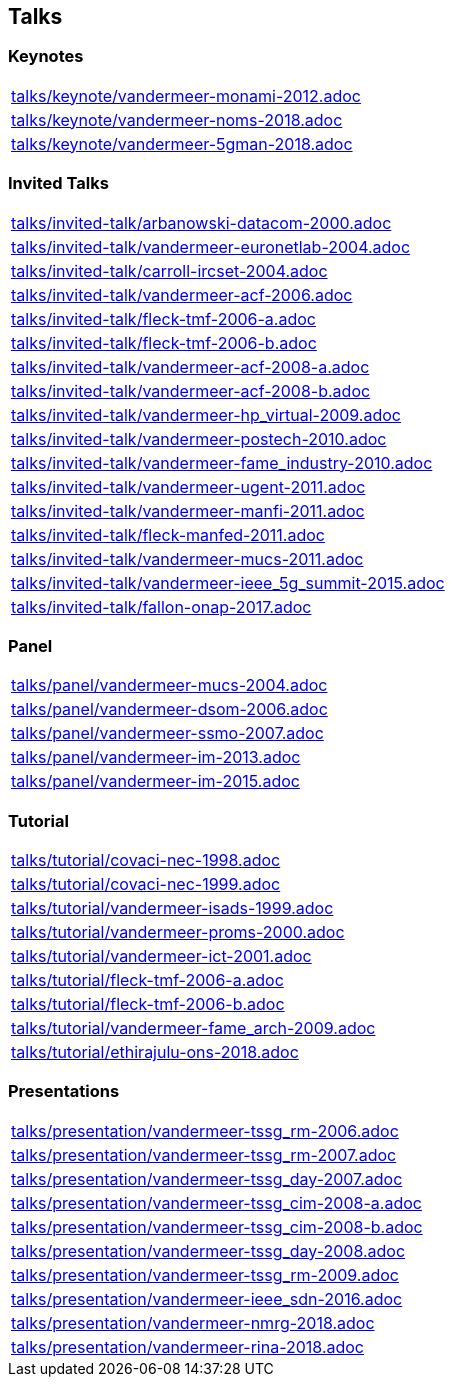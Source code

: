 == Talks

=== Keynotes
[cols="a", grid=rows, frame=none, %autowidth.stretch]
|===
|include::talks/keynote/vandermeer-monami-2012.adoc[]
|include::talks/keynote/vandermeer-noms-2018.adoc[]
|include::talks/keynote/vandermeer-5gman-2018.adoc[]
|===


=== Invited Talks
[cols="a", grid=rows, frame=none, %autowidth.stretch]
|===
|include::talks/invited-talk/arbanowski-datacom-2000.adoc[]
|include::talks/invited-talk/vandermeer-euronetlab-2004.adoc[]
|include::talks/invited-talk/carroll-ircset-2004.adoc[]
|include::talks/invited-talk/vandermeer-acf-2006.adoc[]
|include::talks/invited-talk/fleck-tmf-2006-a.adoc[]
|include::talks/invited-talk/fleck-tmf-2006-b.adoc[]
|include::talks/invited-talk/vandermeer-acf-2008-a.adoc[]
|include::talks/invited-talk/vandermeer-acf-2008-b.adoc[]
|include::talks/invited-talk/vandermeer-hp_virtual-2009.adoc[]
|include::talks/invited-talk/vandermeer-postech-2010.adoc[]
|include::talks/invited-talk/vandermeer-fame_industry-2010.adoc[]
|include::talks/invited-talk/vandermeer-ugent-2011.adoc[]
|include::talks/invited-talk/vandermeer-manfi-2011.adoc[]
|include::talks/invited-talk/fleck-manfed-2011.adoc[]
|include::talks/invited-talk/vandermeer-mucs-2011.adoc[]
|include::talks/invited-talk/vandermeer-ieee_5g_summit-2015.adoc[]
|include::talks/invited-talk/fallon-onap-2017.adoc[]
|===


=== Panel
[cols="a", grid=rows, frame=none, %autowidth.stretch]
|===
|include::talks/panel/vandermeer-mucs-2004.adoc[]
|include::talks/panel/vandermeer-dsom-2006.adoc[]
|include::talks/panel/vandermeer-ssmo-2007.adoc[]
|include::talks/panel/vandermeer-im-2013.adoc[]
|include::talks/panel/vandermeer-im-2015.adoc[]
|===


=== Tutorial
[cols="a", grid=rows, frame=none, %autowidth.stretch]
|===
|include::talks/tutorial/covaci-nec-1998.adoc[]
|include::talks/tutorial/covaci-nec-1999.adoc[]
|include::talks/tutorial/vandermeer-isads-1999.adoc[]
|include::talks/tutorial/vandermeer-proms-2000.adoc[]
|include::talks/tutorial/vandermeer-ict-2001.adoc[]
|include::talks/tutorial/fleck-tmf-2006-a.adoc[]
|include::talks/tutorial/fleck-tmf-2006-b.adoc[]
|include::talks/tutorial/vandermeer-fame_arch-2009.adoc[]
|include::talks/tutorial/ethirajulu-ons-2018.adoc[]
|===


=== Presentations
[cols="a", grid=rows, frame=none, %autowidth.stretch]
|===
|include::talks/presentation/vandermeer-tssg_rm-2006.adoc[]
|include::talks/presentation/vandermeer-tssg_rm-2007.adoc[]
|include::talks/presentation/vandermeer-tssg_day-2007.adoc[]
|include::talks/presentation/vandermeer-tssg_cim-2008-a.adoc[]
|include::talks/presentation/vandermeer-tssg_cim-2008-b.adoc[]
|include::talks/presentation/vandermeer-tssg_day-2008.adoc[]
|include::talks/presentation/vandermeer-tssg_rm-2009.adoc[]
|include::talks/presentation/vandermeer-ieee_sdn-2016.adoc[]
|include::talks/presentation/vandermeer-nmrg-2018.adoc[]
|include::talks/presentation/vandermeer-rina-2018.adoc[]
|===




